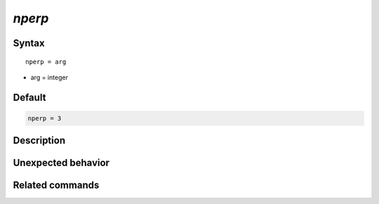 *nperp*
======================

Syntax
""""""

.. parsed-literal::

   nperp = arg

* arg = integer


Default
"""""""

.. code-block:: bash

   nperp = 3


Description
"""""""""""


Unexpected behavior
"""""""""""""""""""


Related commands
""""""""""""""""
